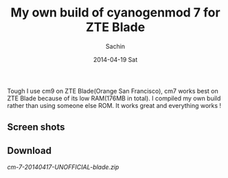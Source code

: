 #+DATE: [2014-04-19 Sat 17:13]
#+OPTIONS: toc:nil num:nil todo:nil pri:nil tags:nil ^:nil TeX:nil
#+CATEGORY: blogs
#+TAGS: android, cyanogenmod
#+DESCRIPTION: My own build of cm7
#+TITLE: My own build of cyanogenmod 7 for ZTE Blade
#+AUTHOR:    Sachin
#+EMAIL:     iclcoolster@gmail.com
#+DATE:      2014-04-19 Sat
#+KEYWORDS: android, cyanogenmod, cm7, zte blade
#+LANGUAGE:  en
#+OPTIONS:   TeX:t LaTeX:t skip:nil d:nil todo:t pri:nil tags:not-in-toc
#+INFOJS_OPT: view:nil toc:nil ltoc:t mouse:underline buttons:0 path:http://orgmode.org/org-info.js
#+EXPORT_SELECT_TAGS: export
#+EXPORT_EXCLUDE_TAGS: noexport
#+LINK_UP: http://wiki.cyanogenmod.org/w/Build_for_blade
#+LINK_HOME:  
#+XSLT:

Tough I use cm9 on ZTE Blade(Orange San Francisco), cm7 works best on
ZTE Blade because of its low RAM(176MB in total). I compiled my own
build rather than using someone else ROM. It works great and
everything works !

     #+CAPTION:    Lock Screen
     #+LABEL:      fig: Lock Screen
     #+ATTR_LaTeX: width=3cm,angle=0
     #+ATTR_HTML: height="800px", width="480px"

     [[./cm7-mybuild/zteBlade-lockscreen-cm7.png]]

#+HTML: <!--more-->

** Screen shots

     #+CAPTION:    Home Screen
     #+LABEL:      fig: Home Screen
     #+ATTR_LaTeX: width=3cm,angle=0
     #+ATTR_HTML: height="800px", width="480px"

     [[./cm7-mybuild/zteBlade-homescreen-cm7.png]]

     #+CAPTION:    About Phone
     #+LABEL:      fig: About Phone
     #+ATTR_LaTeX: width=3cm,angle=0
     #+ATTR_HTML: height="800px", width="480px"

     [[./cm7-mybuild/zteBlade-aboutPhone-cm7.png]]


** Download

   [[google.com][cm-7-20140417-UNOFFICIAL-blade.zip]]



